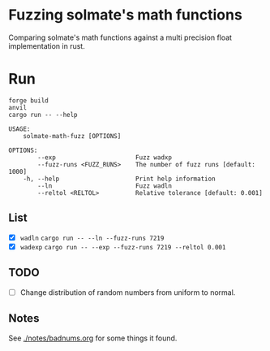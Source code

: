 * Fuzzing solmate's math functions

Comparing solmate's math functions against a multi precision float
implementation in rust.

* Run
#+begin_src fish :results output :exports both
  forge build
  anvil
  cargo run -- --help
#+end_src

#+RESULTS:
#+begin_example
USAGE:
    solmate-math-fuzz [OPTIONS]

OPTIONS:
        --exp                      Fuzz wadxp
        --fuzz-runs <FUZZ_RUNS>    The number of fuzz runs [default: 1000]
    -h, --help                     Print help information
        --ln                       Fuzz wadln
        --reltol <RELTOL>          Relative tolerance [default: 0.001]
#+end_example

** List
- [X] =wadln=
  =cargo run -- --ln --fuzz-runs 7219=
- [X] =wadexp=
  =cargo run -- --exp --fuzz-runs 7219 --reltol 0.001=
** TODO
- [ ] Change distribution of random numbers from uniform to normal.

** Notes
See [[./notes/badnums.org]] for some things it found.
